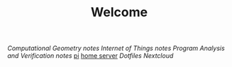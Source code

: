 #+TITLE: Welcome
[[~/uni/comgeo(Computational Geometry Theory and Experimentation)/][Computational Geometry]] [[~/uni/comgeo(Computational Geometry Theory and Experimentation)/notes.org][notes]]
[[~/uni/iot(Building the Internet of Things with P2P and Cloud Computing)][Internet of Things]] [[~/uni/iot(Building the Internet of Things with P2P and Cloud Computing)/notes.org][notes]]
[[~/uni/pav(Program Analysis and Verification)][Program Analysis and Verification]] [[~/uni/pav(Program Analysis and Verification)/notes.org][notes]]
[[/ssh:pi@frederikal.dk#1701:/home/pi/project/][pi]]
[[/ssh:frederik@frederikal.dk#1700:/home/frederik][home server]]
[[~/Nextcloud/Documents/dotfiles/][Dotfiles]]
[[~/Nextcloud/Documents][Nextcloud]]
